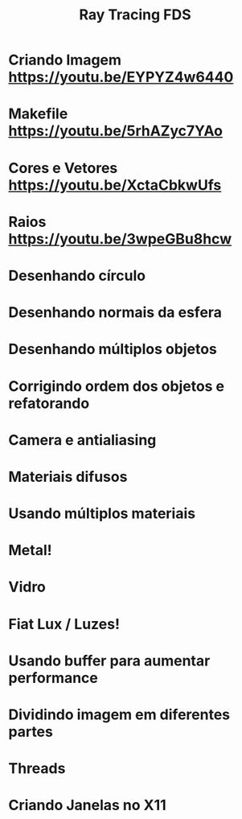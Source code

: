 #+TITLE: Ray Tracing FDS

* Criando Imagem [[https://youtu.be/EYPYZ4w6440]]
* Makefile [[https://youtu.be/5rhAZyc7YAo]]
* Cores e Vetores [[https://youtu.be/XctaCbkwUfs]]
* Raios https://youtu.be/3wpeGBu8hcw
* Desenhando círculo
* Desenhando normais da esfera
* Desenhando múltiplos objetos
* Corrigindo ordem dos objetos e refatorando
* Camera e antialiasing
* Materiais difusos
* Usando múltiplos materiais
* Metal!
* Vidro
* Fiat Lux / Luzes!
* Usando buffer para aumentar performance
* Dividindo imagem em diferentes partes
* Threads
* Criando Janelas no X11
